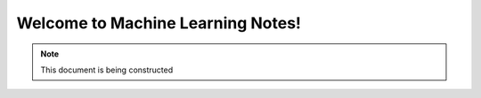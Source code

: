 Welcome to Machine Learning Notes!
================================

.. note:: 
    This document is being constructed
